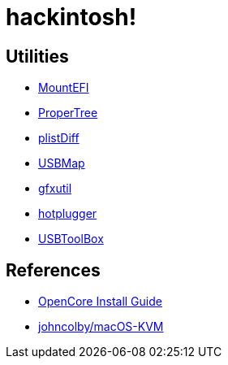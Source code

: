 = hackintosh!

== Utilities
* https://github.com/corpnewt/MountEFI[MountEFI]
* https://github.com/corpnewt/ProperTree[ProperTree]
* https://gist.github.com/scottrigby/4a3606491113224cbff325e9c8c73213[plistDiff]
* https://github.com/corpnewt/USBMap[USBMap]
* https://github.com/acidanthera/gfxutil[gfxutil]
* https://github.com/darkguy2008/hotplugger[hotplugger]
* https://www.reddit.com/r/hackintosh/comments/n2udl3/usbtoolbox%E1%B5%87%E1%B5%89%E1%B5%97%E1%B5%83_making_usb_mapping_simpler/[USBToolBox]

== References
* https://dortania.github.io/OpenCore-Install-Guide/[OpenCore Install Guide]
* https://github.com/johncolby/macOS-KVM[johncolby/macOS-KVM]
